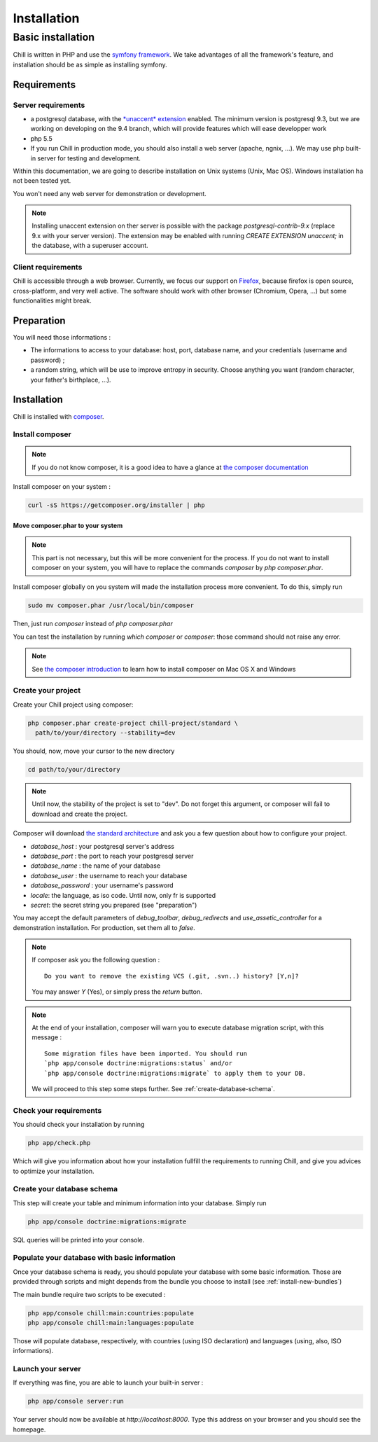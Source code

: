 .. Copyright (C)  2014 Champs Libres Cooperative SCRLFS
   Permission is granted to copy, distribute and/or modify this document
   under the terms of the GNU Free Documentation License, Version 1.3
   or any later version published by the Free Software Foundation;
   with no Invariant Sections, no Front-Cover Texts, and no Back-Cover Texts.
   A copy of the license is included in the section entitled "GNU
   Free Documentation License".

Installation
############


.. _basic-installation:

Basic installation
``````````````````



Chill is written in PHP and use the `symfony framework`_. We take advantages of all the framework's feature, and installation should be as simple as installing symfony.

Requirements
------------

Server requirements
^^^^^^^^^^^^^^^^^^^^

* a postgresql database, with the `*unaccent* extension`_ enabled. The minimum version is postgresql 9.3, but we are working on developing on the 9.4 branch, which will provide features which will ease developper work
* php 5.5
* If you run Chill in production mode, you should also install a web server (apache, ngnix, ...). We may use php built-in server for testing and development.

Within this documentation, we are going to describe installation on Unix systems (Unix, Mac OS). Windows installation ha not been tested yet.

You won't need any web server for demonstration or development.

.. note::

   Installing unaccent extension on ther server is possible with the package `postgresql-contrib-9.x` (replace 9.x with your server version). The extension may be enabled with running `CREATE EXTENSION unaccent;` in the database, with a superuser account.

Client requirements
^^^^^^^^^^^^^^^^^^^

Chill is accessible through a web browser. Currently, we focus our support on `Firefox`_, because firefox is open source, cross-platform, and very well active. The software should work with other browser (Chromium, Opera, ...) but some functionalities might break.

Preparation
-----------

You will need those informations :

* The informations to access to your database: host, port, database name, and your credentials (username and password) ;
* a random string, which will be use to improve entropy in security. Choose anything you want (random character, your father's birthplace, ...).

Installation
------------

Chill is installed with `composer`_.

Install composer
^^^^^^^^^^^^^^^^

..  note::
  If you do not know composer, it is a good idea to have a glance at `the composer documentation`_ 

Install composer on your system :

.. code-block:: bash

   curl -sS https://getcomposer.org/installer | php

Move composer.phar to your system 
"""""""""""""""""""""""""""""""""

.. note::
   This part is not necessary, but this will be more convenient for the process. If you do not want to install composer on your system, you will have to replace the commands `composer` by `php composer.phar`.

Install composer globally on you system will made the installation process more convenient. To do this, simply run 

.. code-block:: bash

   sudo mv composer.phar /usr/local/bin/composer

Then, just run `composer` instead of `php composer.phar`

You can test the installation by running `which composer` or `composer`: those command should not raise any error.

.. note::
   See `the composer introduction`_ to learn how to install composer on Mac OS X and Windows

Create your project
^^^^^^^^^^^^^^^^^^^

Create your Chill project using composer:

.. code-block:: bash

   php composer.phar create-project chill-project/standard \
     path/to/your/directory --stability=dev

You should, now, move your cursor to the new directory

.. code-block:: bash

   cd path/to/your/directory

.. note::
   Until now, the stability of the project is set to "dev". Do not forget this argument, or composer will fail to download and create the project.

Composer will download `the standard architecture`_ and ask you a few question about how to configure your project.

* `database_host` : your postgresql server's address
* `database_port` : the port to reach your postgresql server 
* `database_name` : the name of your database
* `database_user` : the username to reach your database
* `database_password` : your username's password
* `locale`: the language, as iso code. Until now, only fr is supported
* `secret`: the secret string you prepared (see "preparation")

You may accept the default parameters of `debug_toolbar`, `debug_redirects` and `use_assetic_controller` for a demonstration installation. For production, set them all to `false`.

.. note::

   If composer ask you the following question : ::

     Do you want to remove the existing VCS (.git, .svn..) history? [Y,n]?

   You may answer `Y` (Yes), or simply press the `return` button.

.. note::

   At the end of your installation, composer will warn you to execute database migration script, with this message : ::

     Some migration files have been imported. You should run 
     `php app/console doctrine:migrations:status` and/or 
     `php app/console doctrine:migrations:migrate` to apply them to your DB.

   We will proceed to this step some steps further. See :ref:`create-database-schema`.

Check your requirements
^^^^^^^^^^^^^^^^^^^^^^^

You should check your installation by running 

.. code-block:: bash

   php app/check.php

Which will give you information about how your installation fullfill the requirements to running Chill, and give you advices to optimize your installation.


.. _create-database-schema:

Create your database schema
^^^^^^^^^^^^^^^^^^^^^^^^^^^

This step will create your table and minimum information into your database. Simply run 

.. code-block:: bash

   php app/console doctrine:migrations:migrate

SQL queries will be printed into your console.


Populate your database with basic information
^^^^^^^^^^^^^^^^^^^^^^^^^^^^^^^^^^^^^^^^^^^^^

Once your database schema is ready, you should populate your database with some basic information. Those are provided through scripts and might depends from the bundle you choose to install (see :ref:`install-new-bundles`)

The main bundle require two scripts to be executed : 

.. code-block:: bash

   php app/console chill:main:countries:populate 
   php app/console chill:main:languages:populate

Those will populate database, respectively, with countries (using ISO declaration) and languages (using, also, ISO informations).

Launch your server
^^^^^^^^^^^^^^^^^^

If everything was fine, you are able to launch your built-in server :

.. code-block:: bash

   php app/console server:run

Your server should now be available at `http://localhost:8000`. Type this address on your browser and you should see the homepage. 

.. _the composer documentation: https://getcomposer.org/doc/
.. _the composer introduction: https://getcomposer.org/doc/00-intro.md
.. _the standard architecture: https://github.com/Champs-Libres/chill-standard
.. _composer: https://getcomposer.org
.. _Firefox: https://www.mozilla.org
.. _symfony framework: http://symfony.com
.. _*unaccent* extension: http://www.postgresql.org/docs/current/static/unaccent.html
